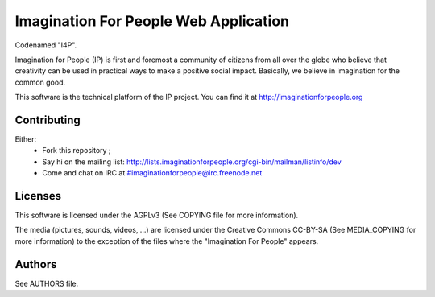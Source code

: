 Imagination For People Web Application
======================================
Codenamed "I4P".

Imagination for People (IP) is first and foremost a community of
citizens from all over the globe who believe that creativity can be
used in practical ways to make a positive social impact. Basically, we
believe in imagination for the common good.

This software is the technical platform of the IP project. You can
find it at http://imaginationforpeople.org


Contributing
------------

Either:
 * Fork this repository ;
 * Say hi on the mailing list:
   http://lists.imaginationforpeople.org/cgi-bin/mailman/listinfo/dev
 * Come and chat on IRC at #imaginationforpeople@irc.freenode.net

Licenses
--------

This software is licensed under the AGPLv3 (See COPYING file for more
information).

The media (pictures, sounds, videos, ...) are licensed under the
Creative Commons CC-BY-SA (See MEDIA_COPYING for more information) to
the exception of the files where the "Imagination For People" appears.

Authors
-------

See AUTHORS file.
